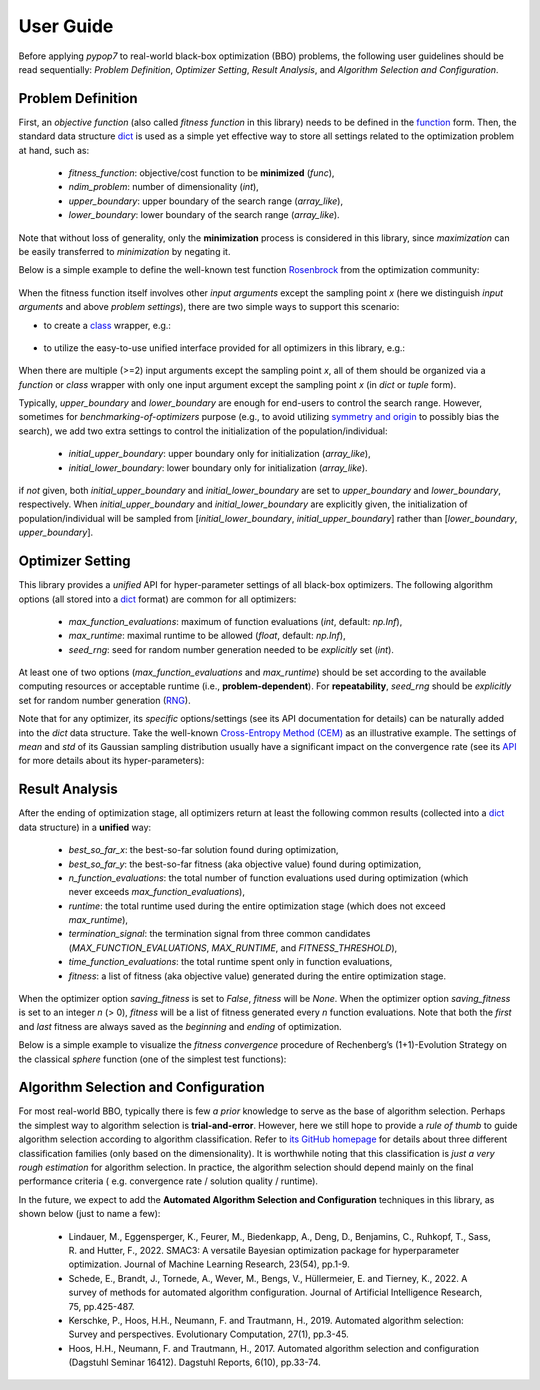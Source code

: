 User Guide
==========

Before applying `pypop7` to real-world black-box optimization (BBO) problems, the following user guidelines should
be read sequentially: *Problem Definition*, *Optimizer Setting*, *Result Analysis*, and *Algorithm Selection and
Configuration*.

Problem Definition
------------------

First, an *objective function* (also called *fitness function* in this library) needs to be defined in the `function
<https://docs.python.org/3/reference/compound_stmts.html#function-definitions>`_ form. Then, the standard data
structure `dict <https://docs.python.org/3/tutorial/datastructures.html#dictionaries>`_ is used as a simple yet
effective way to store all settings related to the optimization problem at hand, such as:
  * `fitness_function`: objective/cost function to be **minimized** (`func`),
  * `ndim_problem`: number of dimensionality (`int`),
  * `upper_boundary`: upper boundary of the search range (`array_like`),
  * `lower_boundary`: lower boundary of the search range (`array_like`).

Note that without loss of generality, only the **minimization** process is considered in this library, since
*maximization* can be easily transferred to *minimization* by negating it.

Below is a simple example to define the well-known test function `Rosenbrock
<http://en.wikipedia.org/wiki/Rosenbrock_function>`_ from the optimization community:

    .. code-block:: python
       :linenos:

       >>> import numpy as np
       >>> def rosenbrock(x):  # define the fitness (cost/objective) function
       ...     return 100.0*np.sum(np.power(x[1:] - np.power(x[:-1], 2), 2)) + np.sum(np.power(x[:-1] - 1, 2))
       >>> ndim_problem = 1000  # define its settings
       >>> problem = {'fitness_function': rosenbrock,  # cost function
       ...            'ndim_problem': ndim_problem,  # dimension
       ...            'lower_boundary': -10.0*np.ones((ndim_problem,)),  # search boundary
       ...            'upper_boundary': 10.0*np.ones((ndim_problem,))}

When the fitness function itself involves other *input arguments* except the sampling point `x` (here we distinguish
*input arguments* and above *problem settings*), there are two simple ways to support this scenario:

* to create a `class <https://docs.python.org/3/reference/compound_stmts.html#class-definitions>`_ wrapper, e.g.:

    .. code-block:: python
       :linenos:

       >>> import numpy as np
       >>> def rosenbrock(x, arg):  # define the fitness (cost/objective) function
       ...     return arg*np.sum(np.power(x[1:] - np.power(x[:-1], 2), 2)) + np.sum(np.power(x[:-1] - 1, 2))
       >>> class Rosenbrock(object):  # build a class wrapper
       ...     def __init__(self, arg):  # arg is an extra input argument
       ...         self.arg = arg
       ...     def __call__(self, x):  # for fitness evaluation
       ...         return rosenbrock(x, self.arg)
       >>> rosen = Rosenbrock(100.0)
       >>> ndim_problem = 1000  # define its settings
       >>> problem = {'fitness_function': rosen,  # cost function
       ...            'ndim_problem': ndim_problem,  # dimension
       ...            'lower_boundary': -10.0*np.ones((ndim_problem,)),  # search boundary
       ...            'upper_boundary': 10.0*np.ones((ndim_problem,))}

* to utilize the easy-to-use unified interface provided for all optimizers in this library, e.g.:

    .. code-block:: python
       :linenos:

       >>> import numpy as np
       >>> def rosenbrock(x, args):
       ...     return args*np.sum(np.power(x[1:] - np.power(x[:-1], 2), 2)) + np.sum(np.power(x[:-1] - 1, 2))
       >>> ndim_problem = 10
       >>> problem = {'fitness_function': rosenbrock,
       ...            'ndim_problem': ndim_problem,
       ...            'lower_boundary': -5.0*np.ones((ndim_problem,)),
       ...            'upper_boundary': 5.0*np.ones((ndim_problem,))}
       >>> from pypop7.optimizers.es.maes import MAES  # which can be replaced by any other optimizer in this library
       >>> options = {'fitness_threshold': 1e-10,  # terminate when the best-so-far fitness is lower than 1e-10
       ...            'max_function_evaluations': ndim_problem*10000,  # maximum of function evaluations
       ...            'seed_rng': 0,  # seed of random number generation (which must be set for repeatability)
       ...            'sigma': 3.0,  # initial global step-size of Gaussian search distribution
       ...            'verbose': 500}  # to print verbose information every 500 generations
       >>> maes = MAES(problem, options)  # initialize the optimizer
       >>> results = maes.optimize(args=100.0)  # args as input arguments of fitness function except sampling point
       >>> print(results['best_so_far_y'], results['n_function_evaluations'])
       7.573e-11 15537

When there are multiple (>=2) input arguments except the sampling point `x`, all of them should be organized via
a `function` or `class` wrapper with only one input argument except the sampling point `x` (in `dict` or `tuple`
form).

Typically,  `upper_boundary` and `lower_boundary` are enough for end-users to control the search range. However,
sometimes for *benchmarking-of-optimizers* purpose (e.g., to avoid utilizing `symmetry and origin
<https://www.tandfonline.com/doi/full/10.1080/10556788.2020.1808977>`_ to possibly bias the search), we add
two extra settings to control the initialization of the population/individual:

  * `initial_upper_boundary`: upper boundary only for initialization (`array_like`),
  * `initial_lower_boundary`: lower boundary only for initialization (`array_like`).

if *not* given, both `initial_upper_boundary` and `initial_lower_boundary` are set to `upper_boundary` and
`lower_boundary`, respectively. When `initial_upper_boundary` and `initial_lower_boundary` are explicitly given,
the initialization of population/individual will be sampled from [`initial_lower_boundary`, `initial_upper_boundary`]
rather than [`lower_boundary`, `upper_boundary`].

Optimizer Setting
-----------------

This library provides a *unified* API for hyper-parameter settings of all black-box optimizers. The following
algorithm options (all stored into a `dict <https://docs.python.org/3/tutorial/datastructures.html#dictionaries>`_ format)
are common for all optimizers:

  * `max_function_evaluations`: maximum of function evaluations (`int`, default: `np.Inf`),
  * `max_runtime`: maximal runtime to be allowed (`float`, default: `np.Inf`),
  * `seed_rng`: seed for random number generation needed to be *explicitly* set (`int`).

At least one of two options (`max_function_evaluations` and `max_runtime`) should be set according to
the available computing resources or acceptable runtime (i.e., **problem-dependent**). For **repeatability**,
`seed_rng` should be *explicitly* set for random number generation (`RNG
<https://numpy.org/doc/stable/reference/random/>`_).

Note that for any optimizer, its *specific* options/settings (see its API documentation for details) can be
naturally added into the `dict` data structure. Take the well-known `Cross-Entropy Method (CEM)
<https://link.springer.com/article/10.1007/s11009-006-9753-0>`_ as an illustrative example. The settings of
*mean* and *std* of its Gaussian sampling distribution usually have a significant impact on the convergence
rate (see its `API <https://pypop.readthedocs.io/en/latest/cem/scem.html>`_ for more details about its
hyper-parameters):

    .. code-block:: python
       :linenos:

       >>> import numpy as np
       >>> from pypop7.benchmarks.base_functions import rosenbrock  # function to be minimized
       >>> from pypop7.optimizers.cem.scem import SCEM
       >>> problem = {'fitness_function': rosenbrock,  # define problem arguments
       ...            'ndim_problem': 10,
       ...            'lower_boundary': -5.0*np.ones((10,)),
       ...            'upper_boundary': 5.0*np.ones((10,))}
       >>> options = {'max_function_evaluations': 1000000,  # set optimizer options
       ...            'seed_rng': 2022,
       ...            'mean': 4.0*np.ones((10,)),  # initial mean of Gaussian search distribution
       ...            'sigma': 3.0}  # initial std (aka global step-size) of Gaussian search distribution
       >>> scem = SCEM(problem, options)  # initialize the optimizer class
       >>> results = scem.optimize()  # run the optimization process
       >>> # return the number of function evaluations and best-so-far fitness
       >>> print(f"SCEM: {results['n_function_evaluations']}, {results['best_so_far_y']}")
       SCEM: 1000000, 10.328016143160333

Result Analysis
---------------

After the ending of optimization stage, all optimizers return at least the following common results (collected into
a `dict <https://docs.python.org/3/tutorial/datastructures.html#dictionaries>`_ data structure) in a **unified** way:
  * `best_so_far_x`: the best-so-far solution found during optimization,
  * `best_so_far_y`: the best-so-far fitness (aka objective value) found during optimization,
  * `n_function_evaluations`: the total number of function evaluations used during optimization (which never exceeds
    `max_function_evaluations`),
  * `runtime`: the total runtime used during the entire optimization stage (which does not exceed `max_runtime`),
  * `termination_signal`: the termination signal from three common candidates (`MAX_FUNCTION_EVALUATIONS`,
    `MAX_RUNTIME`, and `FITNESS_THRESHOLD`),
  * `time_function_evaluations`: the total runtime spent only in function evaluations,
  * `fitness`: a list of fitness (aka objective value) generated during the entire optimization stage.

When the optimizer option `saving_fitness` is set to `False`, `fitness` will be `None`. When the optimizer option
`saving_fitness` is set to an integer `n` (> 0), `fitness` will be a list of fitness generated every `n` function
evaluations. Note that both the *first* and *last* fitness are always saved as the *beginning* and *ending* of
optimization.

Below is a simple example to visualize the *fitness convergence* procedure of Rechenberg’s (1+1)-Evolution
Strategy on the classical `sphere` function (one of the simplest test functions):

    .. code-block:: python
       :linenos:

       >>> import numpy as np  # https://link.springer.com/chapter/10.1007%2F978-3-662-43505-2_44
       >>> import seaborn as sns
       >>> import matplotlib.pyplot as plt
       >>> from pypop7.benchmarks.base_functions import sphere
       >>> from pypop7.optimizers.es.res import RES
       >>> sns.set_theme(style='darkgrid')
       >>> plt.figure()
       >>> for i in range(3):
       >>>     problem = {'fitness_function': sphere,
       ...                'ndim_problem': 10}
       ...     options = {'max_function_evaluations': 1500,
       ...                'seed_rng': i,
       ...                'saving_fitness': 1,
       ...                'x': np.ones((10,)),
       ...                'sigma': 1e-9,
       ...                'lr_sigma': 1.0/(1.0 + 10.0/3.0),
       ...                'is_restart': False}
       ...     res = RES(problem, options)
       ...     fitness = res.optimize()['fitness']
       ...     plt.plot(fitness[:, 0], np.sqrt(fitness[:, 1]), 'b')  # sqrt for distance
       ...     plt.xticks([0, 500, 1000, 1500])
       ...     plt.xlim([0, 1500])
       ...     plt.yticks([1e-9, 1e-6, 1e-3, 1e0])
       ...     plt.yscale('log')
       >>> plt.show()

.. image:: images/convergence.png
   :width: 321px
   :align: center

Algorithm Selection and Configuration
-------------------------------------

For most real-world BBO, typically there is few *a prior* knowledge to serve as the base of algorithm selection.
Perhaps the simplest way to algorithm selection is **trial-and-error**. However, here we still hope to provide a
*rule of thumb* to guide algorithm selection according to algorithm classification. Refer to `its GitHub homepage
<https://github.com/Evolutionary-Intelligence/pypop>`_ for details about three different classification families
(only based on the dimensionality). It is worthwhile noting that this classification is *just a very rough estimation*
for algorithm selection. In practice, the algorithm selection should depend mainly on the final performance criteria (
e.g. convergence rate / solution quality / runtime).

In the future, we expect to add the **Automated Algorithm Selection and Configuration** techniques in this
library, as shown below (just to name a few):
  * Lindauer, M., Eggensperger, K., Feurer, M., Biedenkapp, A., Deng, D., Benjamins, C., Ruhkopf, T., Sass, R. and
    Hutter, F., 2022. SMAC3: A versatile Bayesian optimization package for hyperparameter optimization.
    Journal of Machine Learning Research, 23(54), pp.1-9.
  * Schede, E., Brandt, J., Tornede, A., Wever, M., Bengs, V., Hüllermeier, E. and Tierney, K., 2022.
    A survey of methods for automated algorithm configuration. Journal of Artificial Intelligence Research,
    75, pp.425-487.
  * Kerschke, P., Hoos, H.H., Neumann, F. and Trautmann, H., 2019. Automated algorithm selection: Survey and
    perspectives. Evolutionary Computation, 27(1), pp.3-45.
  * Hoos, H.H., Neumann, F. and Trautmann, H., 2017. Automated algorithm selection and configuration (Dagstuhl Seminar
    16412). Dagstuhl Reports, 6(10), pp.33-74.
